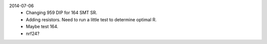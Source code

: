 2014-07-06
  - Changing 959 DIP for 164 SMT SR.
  - Adding resistors. Need to run a little test to
    determine optimal R. 
  - Maybe test 164.
  - nrf24?
